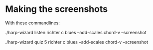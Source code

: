 * Making the screenshots

  With these commandlines:

  ./harp-wizard listen richter c blues --add-scales chord-v --screenshot

  ./harp-wizard quiz 5 richter c blues --add-scales chord-v --screenshot

  

